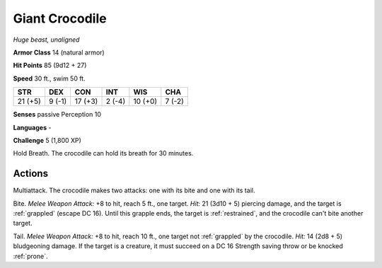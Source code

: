Giant Crocodile
---------------


.. https://stackoverflow.com/questions/11984652/bold-italic-in-restructuredtext

.. raw:: html

   <style type="text/css">
     span.bolditalic {
       font-weight: bold;
       font-style: italic;
     }
   </style>

.. role:: bi
   :class: bolditalic


*Huge beast, unaligned*

**Armor Class** 14 (natural armor)

**Hit Points** 85 (9d12 + 27)

**Speed** 30 ft., swim 50 ft.

+-----------+-----------+-----------+-----------+-----------+-----------+
| STR       | DEX       | CON       | INT       | WIS       | CHA       |
+===========+===========+===========+===========+===========+===========+
| 21 (+5)   | 9 (-1)    | 17 (+3)   | 2 (-4)    | 10 (+0)   | 7 (-2)    |
+-----------+-----------+-----------+-----------+-----------+-----------+

**Senses** passive Perception 10

**Languages** -

**Challenge** 5 (1,800 XP)

:bi:`Hold Breath`. The crocodile can hold its breath for 30 minutes.


Actions
^^^^^^^

:bi:`Multiattack`. The crocodile makes two attacks: one with its bite
and one with its tail.

:bi:`Bite`. *Melee Weapon Attack:* +8 to hit, reach 5 ft., one target.
*Hit:* 21 (3d10 + 5) piercing damage, and the target is :ref:`grappled` (escape
DC 16). Until this grapple ends, the target is :ref:`restrained`, and the
crocodile can't bite another target.

:bi:`Tail`. *Melee Weapon Attack:* +8 to hit, reach 10 ft., one target
not :ref:`grappled` by the crocodile. *Hit:* 14 (2d8 + 5) bludgeoning damage.
If the target is a creature, it must succeed on a DC 16 Strength saving
throw or be knocked :ref:`prone`.

